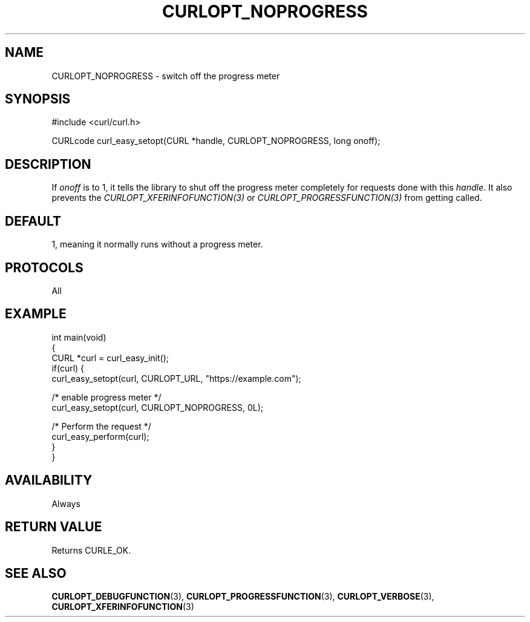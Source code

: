 .\" generated by cd2nroff 0.1 from CURLOPT_NOPROGRESS.md
.TH CURLOPT_NOPROGRESS 3 "June 20 2025" libcurl
.SH NAME
CURLOPT_NOPROGRESS \- switch off the progress meter
.SH SYNOPSIS
.nf
#include <curl/curl.h>

CURLcode curl_easy_setopt(CURL *handle, CURLOPT_NOPROGRESS, long onoff);
.fi
.SH DESCRIPTION
If \fIonoff\fP is to 1, it tells the library to shut off the progress meter
completely for requests done with this \fIhandle\fP. It also prevents the
\fICURLOPT_XFERINFOFUNCTION(3)\fP or \fICURLOPT_PROGRESSFUNCTION(3)\fP from
getting called.
.SH DEFAULT
1, meaning it normally runs without a progress meter.
.SH PROTOCOLS
All
.SH EXAMPLE
.nf
int main(void)
{
  CURL *curl = curl_easy_init();
  if(curl) {
    curl_easy_setopt(curl, CURLOPT_URL, "https://example.com");

    /* enable progress meter */
    curl_easy_setopt(curl, CURLOPT_NOPROGRESS, 0L);

    /* Perform the request */
    curl_easy_perform(curl);
  }
}
.fi
.SH AVAILABILITY
Always
.SH RETURN VALUE
Returns CURLE_OK.
.SH SEE ALSO
.BR CURLOPT_DEBUGFUNCTION (3),
.BR CURLOPT_PROGRESSFUNCTION (3),
.BR CURLOPT_VERBOSE (3),
.BR CURLOPT_XFERINFOFUNCTION (3)
